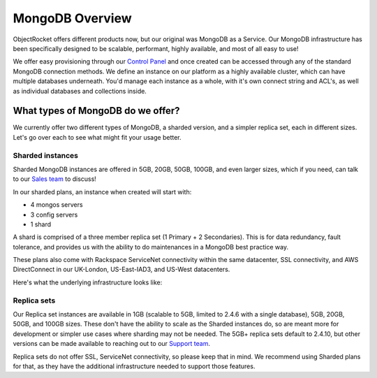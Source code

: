 MongoDB Overview
================

ObjectRocket offers different products now, but our original was MongoDB as a Service. Our MongoDB infrastructure has been specifically designed to be scalable, performant, highly available, and most of all easy to use!

We offer easy provisioning through our `Control Panel <https://app.objectrocket.com>`_ and once created can be accessed through any of the standard MongoDB connection methods. We define an instance on our platform as a highly available cluster, which can have multiple databases underneath. You'd manage each instance as a whole, with it's own connect string and ACL's, as well as individual databases and collections inside.

What types of MongoDB do we offer?
----------------------------------

We currently offer two different types of MongoDB, a sharded version, and a simpler replica set, each in different sizes. Let's go over each to see what might fit your usage better.

Sharded instances
~~~~~~~~~~~~~~~~~

Sharded MongoDB instances are offered in 5GB, 20GB, 50GB, 100GB, and even larger sizes, which if you need, can talk to our `Sales team <mailto:sales@objectrocket.com>`_ to discuss!

In our sharded plans, an instance when created will start with:

- 4 mongos servers
- 3 config servers 
- 1 shard

A shard is comprised of a three member replica set (1 Primary + 2 Secondaries). This is for data redundancy, fault tolerance, and provides us with the ability to do maintenances in a MongoDB best practice way. 

These plans also come with Rackspace ServiceNet connectivity within the same datacenter, SSL connectivity, and AWS DirectConnect in our UK-London, US-East-IAD3, and US-West datacenters.

Here's what the underlying infrastructure looks like:

.. image:: images/sharded.png
   :align: center
   :height: 1458px
   :width: 970px
   :scale: 60%
   :alt: A sharded MongoDB instance with a single shard.

Replica sets
~~~~~~~~~~~~

Our Replica set instances are available in 1GB (scalable to 5GB, limited to 2.4.6 with a single database), 5GB, 20GB, 50GB, and 100GB sizes. These don't have the ability to scale as the Sharded instances do, so are meant more for development or simpler use cases where sharding may not be needed. The 5GB+ replica sets default to 2.4.10, but other versions can be made available to reaching out to our `Support team <mailto:support@objectrocket.com>`_.

Replica sets do not offer SSL, ServiceNet connectivity, so please keep that in mind. We recommend using Sharded plans for that, as they have the additional infrastructure needed to support those features.

